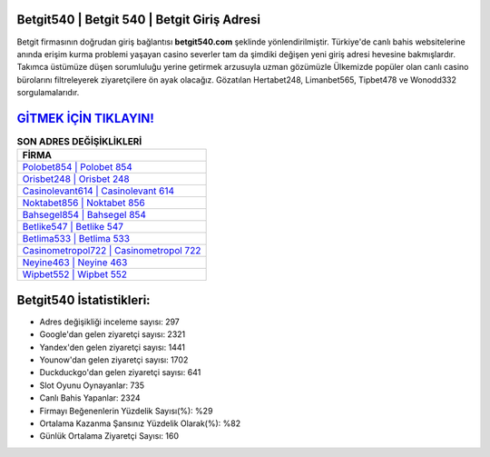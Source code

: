 ﻿Betgit540 | Betgit 540 | Betgit Giriş Adresi
===================================

.. image:: images/betgit-giris.jpg
   :width: 600
   
Betgit firmasının doğrudan giriş bağlantısı **betgit540.com** şeklinde yönlendirilmiştir. Türkiye'de canlı bahis websitelerine anında erişim kurma problemi yaşayan casino severler tam da şimdiki değişen yeni giriş adresi hevesine bakmışlardır. Takımca üstümüze düşen sorumluluğu yerine getirmek arzusuyla uzman gözümüzle Ülkemizde popüler olan  canlı casino bürolarını filtreleyerek ziyaretçilere ön ayak olacağız. Gözatılan Hertabet248, Limanbet565, Tipbet478 ve Wonodd332 sorgulamalarıdır.

`GİTMEK İÇİN TIKLAYIN! <https://uclck.me/gonow>`_
==============

.. list-table:: **SON ADRES DEĞİŞİKLİKLERİ**
   :widths: 100
   :header-rows: 1

   * - FİRMA
   * - `Polobet854 | Polobet 854 <polobet854-polobet-854-polobet-giris-adresi.html>`_
   * - `Orisbet248 | Orisbet 248 <orisbet248-orisbet-248-orisbet-giris-adresi.html>`_
   * - `Casinolevant614 | Casinolevant 614 <casinolevant614-casinolevant-614-casinolevant-giris-adresi.html>`_	 
   * - `Noktabet856 | Noktabet 856 <noktabet856-noktabet-856-noktabet-giris-adresi.html>`_	 
   * - `Bahsegel854 | Bahsegel 854 <bahsegel854-bahsegel-854-bahsegel-giris-adresi.html>`_ 
   * - `Betlike547 | Betlike 547 <betlike547-betlike-547-betlike-giris-adresi.html>`_
   * - `Betlima533 | Betlima 533 <betlima533-betlima-533-betlima-giris-adresi.html>`_	 
   * - `Casinometropol722 | Casinometropol 722 <casinometropol722-casinometropol-722-casinometropol-giris-adresi.html>`_
   * - `Neyine463 | Neyine 463 <neyine463-neyine-463-neyine-giris-adresi.html>`_
   * - `Wipbet552 | Wipbet 552 <wipbet552-wipbet-552-wipbet-giris-adresi.html>`_
	 
Betgit540 İstatistikleri:
===================================	 
* Adres değişikliği inceleme sayısı: 297
* Google'dan gelen ziyaretçi sayısı: 2321
* Yandex'den gelen ziyaretçi sayısı: 1441
* Younow'dan gelen ziyaretçi sayısı: 1702
* Duckduckgo'dan gelen ziyaretçi sayısı: 641
* Slot Oyunu Oynayanlar: 735
* Canlı Bahis Yapanlar: 2324
* Firmayı Beğenenlerin Yüzdelik Sayısı(%): %29
* Ortalama Kazanma Şansınız Yüzdelik Olarak(%): %82
* Günlük Ortalama Ziyaretçi Sayısı: 160
